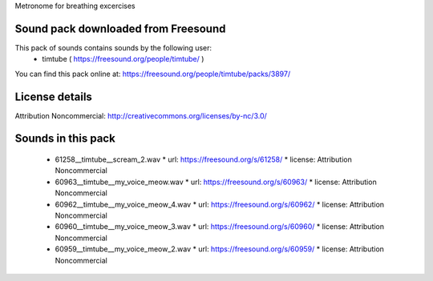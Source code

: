 Metronome for breathing excercises





Sound pack downloaded from Freesound
----------------------------------------

This pack of sounds contains sounds by the following user:
 - timtube ( https://freesound.org/people/timtube/ )

You can find this pack online at: https://freesound.org/people/timtube/packs/3897/

License details
---------------

Attribution Noncommercial: http://creativecommons.org/licenses/by-nc/3.0/


Sounds in this pack
-------------------

  * 61258__timtube__scream_2.wav
    * url: https://freesound.org/s/61258/
    * license: Attribution Noncommercial
  * 60963__timtube__my_voice_meow.wav
    * url: https://freesound.org/s/60963/
    * license: Attribution Noncommercial
  * 60962__timtube__my_voice_meow_4.wav
    * url: https://freesound.org/s/60962/
    * license: Attribution Noncommercial
  * 60960__timtube__my_voice_meow_3.wav
    * url: https://freesound.org/s/60960/
    * license: Attribution Noncommercial
  * 60959__timtube__my_voice_meow_2.wav
    * url: https://freesound.org/s/60959/
    * license: Attribution Noncommercial


